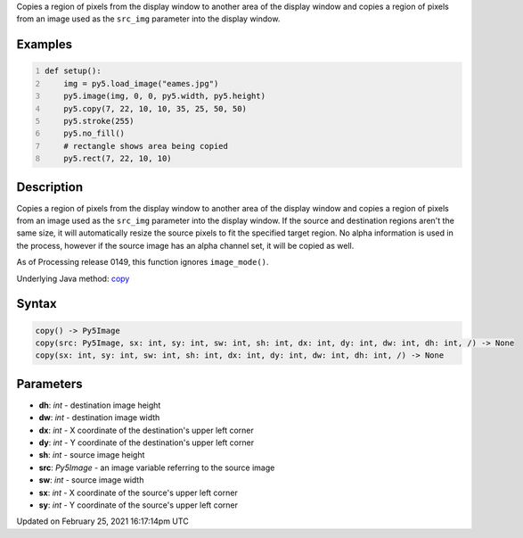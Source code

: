 .. title: copy()
.. slug: copy
.. date: 2021-02-25 16:17:14 UTC+00:00
.. tags:
.. category:
.. link:
.. description: py5 copy() documentation
.. type: text

Copies a region of pixels from the display window to another area of the display window and copies a region of pixels from an image used as the ``src_img`` parameter into the display window.

Examples
========

.. raw:: html

    <div class="example-table">

.. raw:: html

    <div class="example-row"><div class="example-cell-image">

.. image:: /images/reference/Sketch_copy_0.png
    :alt: example picture for copy()

.. raw:: html

    </div><div class="example-cell-code">

.. code:: python
    :number-lines:

    def setup():
        img = py5.load_image("eames.jpg")
        py5.image(img, 0, 0, py5.width, py5.height)
        py5.copy(7, 22, 10, 10, 35, 25, 50, 50)
        py5.stroke(255)
        py5.no_fill()
        # rectangle shows area being copied
        py5.rect(7, 22, 10, 10)

.. raw:: html

    </div></div>

.. raw:: html

    </div>

Description
===========

Copies a region of pixels from the display window to another area of the display window and copies a region of pixels from an image used as the ``src_img`` parameter into the display window. If the source and destination regions aren't the same size, it will automatically resize the source pixels to fit the specified target region. No alpha information is used in the process, however if the source image has an alpha channel set, it will be copied as well.

As of Processing release 0149, this function ignores ``image_mode()``.

Underlying Java method: `copy <https://processing.org/reference/copy_.html>`_

Syntax
======

.. code:: python

    copy() -> Py5Image
    copy(src: Py5Image, sx: int, sy: int, sw: int, sh: int, dx: int, dy: int, dw: int, dh: int, /) -> None
    copy(sx: int, sy: int, sw: int, sh: int, dx: int, dy: int, dw: int, dh: int, /) -> None

Parameters
==========

* **dh**: `int` - destination image height
* **dw**: `int` - destination image width
* **dx**: `int` - X coordinate of the destination's upper left corner
* **dy**: `int` - Y coordinate of the destination's upper left corner
* **sh**: `int` - source image height
* **src**: `Py5Image` - an image variable referring to the source image
* **sw**: `int` - source image width
* **sx**: `int` - X coordinate of the source's upper left corner
* **sy**: `int` - Y coordinate of the source's upper left corner


Updated on February 25, 2021 16:17:14pm UTC

